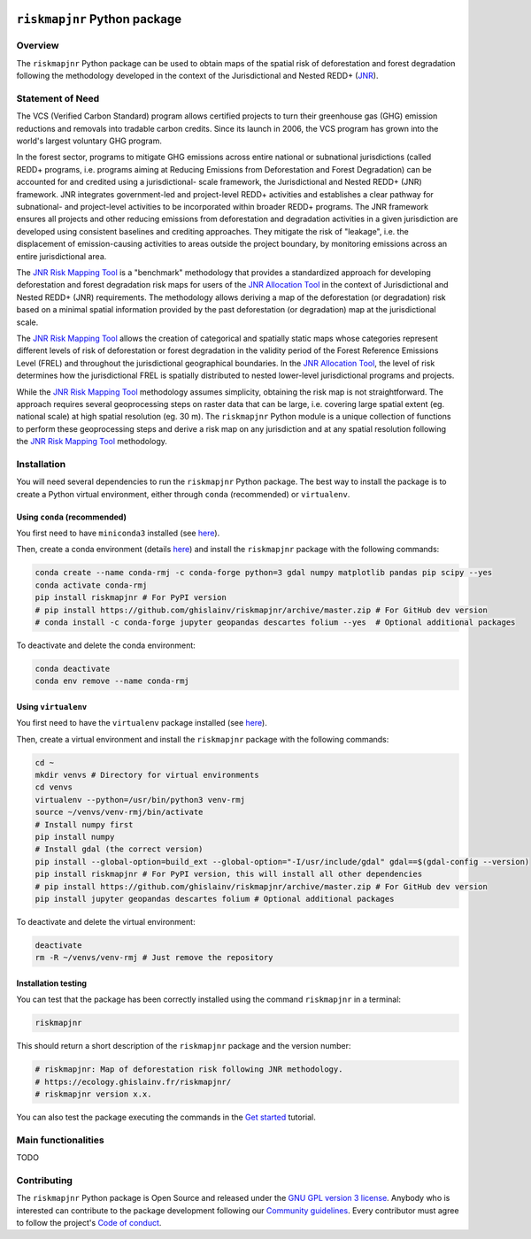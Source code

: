 ..
   # ==============================================================================
   # author          :Ghislain Vieilledent
   # email           :ghislain.vieilledent@cirad.fr, ghislainv@gmail.com
   # web             :https://ecology.ghislainv.fr
   # license         :GPLv3
   # ==============================================================================

.. image:: https://ecology.ghislainv.fr/riskmapjnr/_static/logo-riskmapjnr.svg
   :align: right
   :target: https://ecology.ghislainv.fr/riskmapjnr
   :alt: Logo riskmapjnr
   :width: 140px

``riskmapjnr`` Python package
*****************************

|Python version| |PyPI version| |GitHub Actions| |License| |Zenodo|


Overview
========

The ``riskmapjnr`` Python package can be used to obtain maps of the
spatial risk of deforestation and forest degradation following the
methodology developed in the context of the Jurisdictional and Nested
REDD+ (`JNR`_).

.. _JNR:
   https://verra.org/project/jurisdictional-and-nested-redd-framework/

.. image:: https://ecology.ghislainv.fr/riskmapjnr/_static/riskmapjnr-example.png
   :align: center
   :target: https://ecology.ghislainv.fr/riskmapjnr
   :alt: riskmapjnr-example
   :width: 800px


Statement of Need
=================

The VCS (Verified Carbon Standard) program allows certified projects
to turn their greenhouse gas (GHG) emission reductions and removals
into tradable carbon credits. Since its launch in 2006, the VCS
program has grown into the world's largest voluntary GHG program.

In the forest sector, programs to mitigate GHG emissions across entire
national or subnational jurisdictions (called REDD+ programs,
i.e. programs aiming at Reducing Emissions from Deforestation and
Forest Degradation) can be accounted for and credited using a
jurisdictional- scale framework, the Jurisdictional and Nested REDD+
(JNR) framework. JNR integrates government-led and project-level REDD+
activities and establishes a clear pathway for subnational- and
project-level activities to be incorporated within broader REDD+
programs.  The JNR framework ensures all projects and other reducing
emissions from deforestation and degradation activities in a given
jurisdiction are developed using consistent baselines and crediting
approaches. They mitigate the risk of "leakage", i.e. the displacement
of emission-causing activities to areas outside the project boundary,
by monitoring emissions across an entire jurisdictional area.

The `JNR Risk Mapping Tool`_ is a "benchmark" methodology that
provides a standardized approach for developing deforestation and
forest degradation risk maps for users of the `JNR Allocation Tool`_
in the context of Jurisdictional and Nested REDD+ (JNR)
requirements. The methodology allows deriving a map of the
deforestation (or degradation) risk based on a minimal spatial
information provided by the past deforestation (or degradation) map at
the jurisdictional scale.

The `JNR Risk Mapping Tool`_ allows the creation of categorical and
spatially static maps whose categories represent different levels of
risk of deforestation or forest degradation in the validity period of
the Forest Reference Emissions Level (FREL) and throughout the
jurisdictional geographical boundaries. In the `JNR Allocation Tool`_,
the level of risk determines how the jurisdictional FREL is spatially
distributed to nested lower-level jurisdictional programs and
projects.

While the `JNR Risk Mapping Tool`_ methodology assumes simplicity,
obtaining the risk map is not straightforward. The approach requires
several geoprocessing steps on raster data that can be large,
i.e. covering large spatial extent (eg. national scale) at high
spatial resolution (eg. 30 m). The ``riskmapjnr`` Python module is a
unique collection of functions to perform these geoprocessing steps
and derive a risk map on any jurisdiction and at any spatial
resolution following the `JNR Risk Mapping Tool`_ methodology.

.. _JNR Risk Mapping Tool:
   https://verra.org/wp-content/uploads/2021/04/DRAFT_JNR_Risk_Mapping_Tool_15APR2021.pdf

.. _JNR Allocation Tool:
   https://verra.org/wp-content/uploads/2021/04/JNR_Allocation_Tool_Guidance_v4.0.pdf

Installation
============

You will need several dependencies to run the ``riskmapjnr`` Python
package. The best way to install the package is to create a Python
virtual environment, either through ``conda`` (recommended) or
``virtualenv``.

Using ``conda`` (recommended)
+++++++++++++++++++++++++++++

You first need to have ``miniconda3`` installed (see `here
<https://docs.conda.io/en/latest/miniconda.html>`__).

Then, create a conda environment (details `here
<https://docs.conda.io/projects/conda/en/latest/user-guide/tasks/manage-environments.html>`__)
and install the ``riskmapjnr`` package with the following commands:

.. code-block:: shell
		
   conda create --name conda-rmj -c conda-forge python=3 gdal numpy matplotlib pandas pip scipy --yes
   conda activate conda-rmj
   pip install riskmapjnr # For PyPI version
   # pip install https://github.com/ghislainv/riskmapjnr/archive/master.zip # For GitHub dev version
   # conda install -c conda-forge jupyter geopandas descartes folium --yes  # Optional additional packages

To deactivate and delete the conda environment:

.. code-block:: shell
		
   conda deactivate
   conda env remove --name conda-rmj

Using ``virtualenv``
++++++++++++++++++++

You first need to have the ``virtualenv`` package installed (see `here <https://packaging.python.org/guides/installing-using-pip-and-virtual-environments/>`__).

Then, create a virtual environment and install the ``riskmapjnr``
package with the following commands:

.. code-block:: shell

   cd ~
   mkdir venvs # Directory for virtual environments
   cd venvs
   virtualenv --python=/usr/bin/python3 venv-rmj
   source ~/venvs/venv-rmj/bin/activate
   # Install numpy first
   pip install numpy
   # Install gdal (the correct version) 
   pip install --global-option=build_ext --global-option="-I/usr/include/gdal" gdal==$(gdal-config --version)
   pip install riskmapjnr # For PyPI version, this will install all other dependencies
   # pip install https://github.com/ghislainv/riskmapjnr/archive/master.zip # For GitHub dev version
   pip install jupyter geopandas descartes folium # Optional additional packages

To deactivate and delete the virtual environment:

.. code-block:: shell
		
   deactivate
   rm -R ~/venvs/venv-rmj # Just remove the repository

Installation testing
++++++++++++++++++++

You can test that the package has been correctly installed using the
command ``riskmapjnr`` in a terminal:

.. code-block:: shell

  riskmapjnr

This should return a short description of the ``riskmapjnr`` package
and the version number:

.. code-block:: shell

  # riskmapjnr: Map of deforestation risk following JNR methodology.
  # https://ecology.ghislainv.fr/riskmapjnr/
  # riskmapjnr version x.x.

You can also test the package executing the commands in the `Get
started
<https://ecology.ghislainv.fr/riskmapjnr/notebooks/get_started.html>`__
tutorial.
   
Main functionalities
====================

TODO

Contributing
============

The ``riskmapjnr`` Python package is Open Source and released under
the `GNU GPL version 3 license
<https://ecology.ghislainv.fr/riskmapjnr/license.html>`__. Anybody
who is interested can contribute to the package development following
our `Community guidelines
<https://ecology.ghislainv.fr/riskmapjnr/contributing.html>`__. Every
contributor must agree to follow the project's `Code of conduct
<https://ecology.ghislainv.fr/riskmapjnr/code_of_conduct.html>`__.


.. |Python version| image:: https://img.shields.io/pypi/pyversions/riskmapjnr?logo=python&logoColor=ffd43b&color=306998
   :target: https://pypi.org/project/riskmapjnr
   :alt: Python version

.. |PyPI version| image:: https://img.shields.io/pypi/v/riskmapjnr
   :target: https://pypi.org/project/riskmapjnr
   :alt: PyPI version

.. |GitHub Actions| image:: https://github.com/ghislainv/riskmapjnr/workflows/PyPkg/badge.svg
   :target: https://github.com/ghislainv/riskmapjnr/actions
   :alt: GitHub Actions
	 
.. |License| image:: https://img.shields.io/badge/licence-GPLv3-8f10cb.svg
   :target: https://www.gnu.org/licenses/gpl-3.0.html
   :alt: License GPLv3	 

.. |Zenodo| image:: https://zenodo.org/badge/DOI/10.5281/zenodo.xxxxxx.svg
   :target: https://doi.org/10.5281/zenodo.xxxxxx
   :alt: Zenodo
